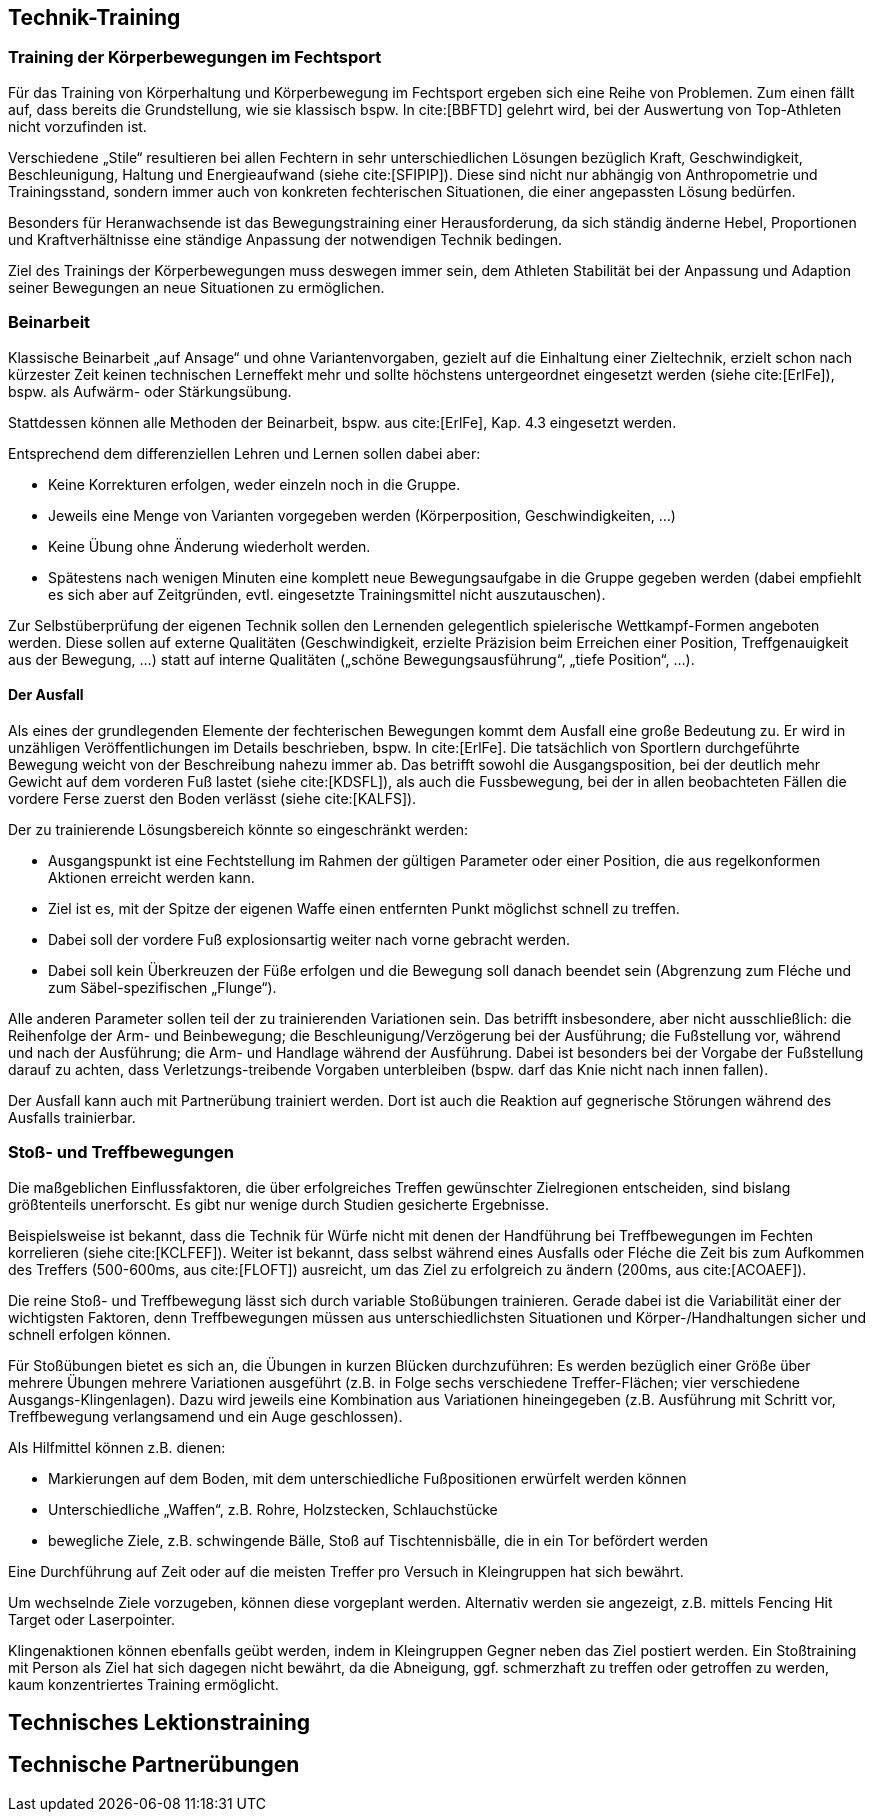 == Technik-Training

=== Training der Körperbewegungen im Fechtsport

Für das Training von Körperhaltung und Körperbewegung im Fechtsport ergeben sich eine Reihe von Problemen. Zum einen fällt auf, dass bereits die Grundstellung, wie sie klassisch bspw. In cite:[BBFTD] gelehrt wird, bei der Auswertung von Top-Athleten nicht vorzufinden ist.

Verschiedene „Stile“ resultieren bei allen Fechtern in sehr unterschiedlichen Lösungen bezüglich Kraft, Geschwindigkeit, Beschleunigung, Haltung und Energieaufwand (siehe cite:[SFIPIP]). Diese sind nicht nur abhängig von Anthropometrie und Trainingsstand, sondern immer auch von konkreten fechterischen Situationen, die einer angepassten Lösung bedürfen.

Besonders für Heranwachsende ist das Bewegungstraining einer Herausforderung, da sich ständig änderne Hebel, Proportionen und Kraftverhältnisse eine ständige Anpassung der notwendigen Technik bedingen.

Ziel des Trainings der Körperbewegungen muss deswegen immer sein, dem Athleten Stabilität bei der Anpassung und Adaption seiner Bewegungen an neue Situationen zu ermöglichen.

=== Beinarbeit

Klassische Beinarbeit „auf Ansage“ und ohne Variantenvorgaben, gezielt auf die Einhaltung einer Zieltechnik, erzielt schon nach kürzester Zeit keinen technischen Lerneffekt mehr und sollte höchstens untergeordnet eingesetzt werden (siehe cite:[ErlFe]), bspw. als Aufwärm- oder Stärkungsübung.

Stattdessen können alle Methoden der Beinarbeit, bspw. aus cite:[ErlFe], Kap. 4.3 eingesetzt werden.

Entsprechend dem differenziellen Lehren und Lernen sollen dabei aber:

* Keine Korrekturen erfolgen, weder einzeln noch in die Gruppe.
* Jeweils eine Menge von Varianten vorgegeben werden (Körperposition, Geschwindigkeiten, …)
* Keine Übung ohne Änderung wiederholt werden.
* Spätestens nach wenigen Minuten eine komplett neue Bewegungsaufgabe in die Gruppe gegeben werden (dabei empfiehlt es sich aber auf Zeitgründen, evtl. eingesetzte Trainingsmittel nicht auszutauschen).

Zur Selbstüberprüfung der eigenen Technik sollen den Lernenden gelegentlich spielerische Wettkampf-Formen angeboten werden. Diese sollen auf externe Qualitäten (Geschwindigkeit, erzielte Präzision beim Erreichen einer Position, Treffgenauigkeit aus der Bewegung, …) statt auf interne Qualitäten („schöne Bewegungsausführung“, „tiefe Position“, …).

==== Der Ausfall

Als eines der grundlegenden Elemente der fechterischen Bewegungen kommt dem Ausfall eine große Bedeutung zu. Er wird in unzähligen Veröffentlichungen im Details beschrieben, bspw. In  cite:[ErlFe]. Die tatsächlich von Sportlern durchgeführte Bewegung weicht von der Beschreibung nahezu immer ab. Das betrifft sowohl die Ausgangsposition, bei der deutlich mehr Gewicht auf dem vorderen Fuß lastet (siehe cite:[KDSFL]), als auch die Fussbewegung, bei der in allen beobachteten Fällen die vordere Ferse zuerst den Boden verlässt (siehe cite:[KALFS]).

Der zu trainierende Lösungsbereich könnte so eingeschränkt werden:

* Ausgangspunkt ist eine Fechtstellung im Rahmen der gültigen Parameter oder einer Position, die aus regelkonformen Aktionen erreicht werden kann.
* Ziel ist es, mit der Spitze der eigenen Waffe einen entfernten Punkt möglichst schnell zu treffen.
* Dabei soll der vordere Fuß explosionsartig weiter nach vorne gebracht werden.
* Dabei soll kein Überkreuzen der Füße erfolgen und die Bewegung soll danach beendet sein (Abgrenzung zum Fléche und zum Säbel-spezifischen „Flunge“).

Alle anderen Parameter sollen teil der zu trainierenden Variationen sein. Das betrifft insbesondere, aber nicht ausschließlich: die Reihenfolge der Arm- und Beinbewegung; die Beschleunigung/Verzögerung bei der Ausführung; die Fußstellung vor, während und nach der Ausführung; die Arm- und Handlage während der Ausführung. Dabei ist besonders bei der Vorgabe der Fußstellung darauf zu achten, dass Verletzungs-treibende Vorgaben unterbleiben (bspw. darf das Knie nicht nach innen fallen).

Der Ausfall kann auch mit Partnerübung trainiert werden. Dort ist auch die Reaktion auf gegnerische Störungen während des Ausfalls trainierbar.

=== Stoß- und Treffbewegungen

Die maßgeblichen Einflussfaktoren, die über erfolgreiches Treffen gewünschter Zielregionen entscheiden, sind bislang größtenteils unerforscht. Es gibt nur wenige durch Studien gesicherte Ergebnisse.

Beispielsweise ist bekannt, dass die Technik für Würfe nicht mit denen der Handführung bei Treffbewegungen im Fechten korrelieren (siehe cite:[KCLFEF]). Weiter ist bekannt, dass selbst während eines Ausfalls oder Fléche die Zeit bis zum Aufkommen des Treffers (500-600ms, aus cite:[FLOFT]) ausreicht, um das Ziel zu erfolgreich zu ändern (200ms, aus cite:[ACOAEF]).

Die reine Stoß- und Treffbewegung lässt sich durch variable Stoßübungen trainieren. Gerade dabei ist die Variabilität einer der wichtigsten Faktoren, denn Treffbewegungen müssen aus unterschiedlichsten Situationen und Körper-/Handhaltungen sicher und schnell erfolgen können.

Für Stoßübungen bietet es sich an, die Übungen in kurzen Blücken durchzuführen: Es werden bezüglich einer Größe über mehrere Übungen mehrere Variationen ausgeführt (z.B. in Folge sechs verschiedene Treffer-Flächen; vier verschiedene Ausgangs-Klingenlagen). Dazu wird jeweils eine Kombination aus Variationen hineingegeben (z.B. Ausführung mit Schritt vor, Treffbewegung verlangsamend und ein Auge geschlossen).

Als Hilfmittel können z.B. dienen:

* Markierungen auf dem Boden, mit dem unterschiedliche Fußpositionen erwürfelt werden können
* Unterschiedliche „Waffen“, z.B. Rohre, Holzstecken, Schlauchstücke
* bewegliche Ziele, z.B. schwingende Bälle, Stoß auf Tischtennisbälle, die in ein Tor befördert werden

Eine Durchführung auf Zeit oder auf die meisten Treffer pro Versuch in Kleingruppen hat sich bewährt.

Um wechselnde Ziele vorzugeben, können diese vorgeplant werden. Alternativ werden sie angezeigt, z.B. mittels Fencing Hit Target oder Laserpointer.

Klingenaktionen können ebenfalls geübt werden, indem in Kleingruppen Gegner neben das Ziel postiert werden. Ein Stoßtraining mit Person als Ziel hat sich dagegen nicht bewährt, da die Abneigung, ggf. schmerzhaft zu treffen oder getroffen zu werden, kaum konzentriertes Training ermöglicht.

== Technisches Lektionstraining

== Technische Partnerübungen
